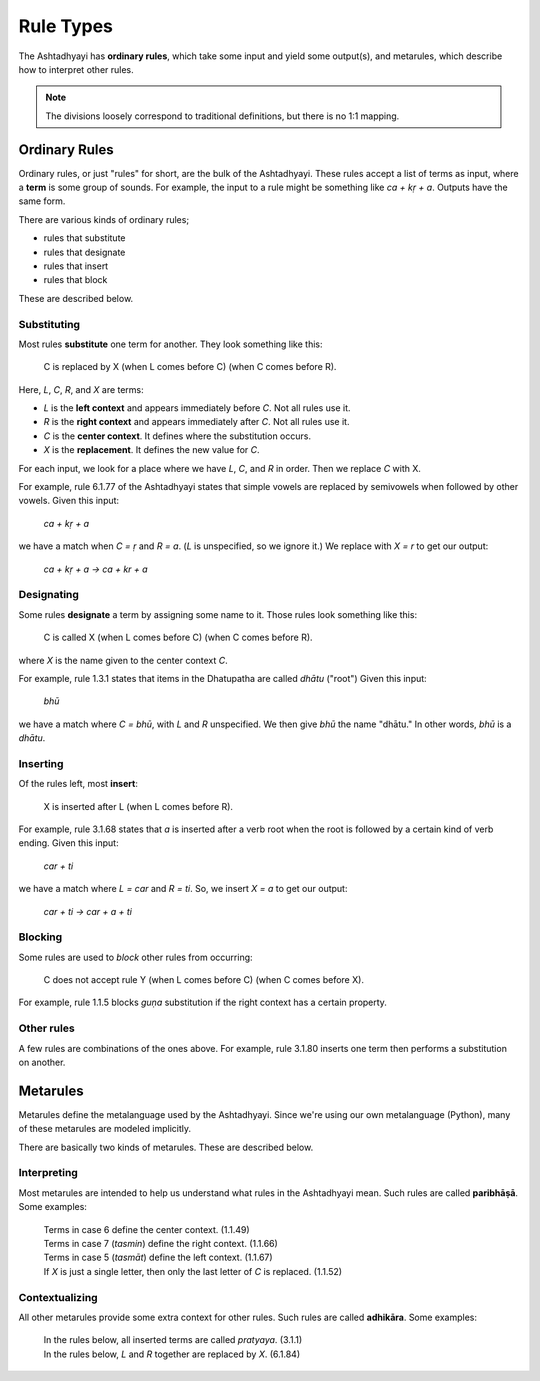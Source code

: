 Rule Types
==========

The Ashtadhyayi has **ordinary rules**, which take some input and yield some
output(s), and metarules, which describe how to interpret other rules.

.. note::
    The divisions loosely correspond to traditional definitions, but there
    is no 1:1 mapping.

Ordinary Rules
--------------

Ordinary rules, or just "rules" for short, are the bulk of the Ashtadhyayi.
These rules accept a list of terms as input, where a **term** is some group
of sounds. For example, the input to a rule might be something like
*ca + kṛ + a*. Outputs have the same form.

There are various kinds of ordinary rules;

- rules that substitute
- rules that designate
- rules that insert
- rules that block

These are described below.

.. _iko-yan-aci:

Substituting
^^^^^^^^^^^^

Most rules **substitute** one term for another. They look something like this:

    C is replaced by X (when L comes before C) (when C comes before R).

Here, *L*, *C*, *R*, and *X* are terms:

- *L* is the **left context** and appears immediately before *C*. Not all
  rules use it.
- *R* is the **right context** and appears immediately after *C*. Not all
  rules use it.
- *C* is the **center context**. It defines where the substitution occurs.
- *X* is the **replacement**. It defines the new value for *C*.

For each input, we look for a place where we have *L*, *C*, and *R* in order.
Then we replace *C* with X.

For example, rule 6.1.77 of the Ashtadhyayi states that simple vowels are
replaced by semivowels when followed by other vowels. Given this input:

    *ca + kṛ + a*

we have a match when *C = ṛ* and *R = a*. (*L* is unspecified, so we ignore
it.) We replace with *X = r* to get our output:

    *ca + kṛ + a → ca + kr + a*

Designating
^^^^^^^^^^^

Some rules **designate** a term by assigning some name to it.
Those rules look something like this:

    C is called X (when L comes before C) (when C comes before R).

where *X* is the name given to the center context *C*.

For example, rule 1.3.1 states that items in the Dhatupatha are called
*dhātu* ("root") Given this input:

    *bhū*

we have a match where *C = bhū*, with *L* and *R* unspecified. We then give
*bhū* the name "dhātu." In other words, *bhū* is a *dhātu*.

Inserting
^^^^^^^^^

Of the rules left, most **insert**:

    X is inserted after L (when L comes before R).

For example, rule 3.1.68 states that *a* is inserted after a verb root when
the root is followed by a certain kind of verb ending. Given this input:

    *car + ti*

we have a match where *L = car* and *R = ti*. So, we insert *X = a* to get
our output:

    *car + ti → car + a + ti*

Blocking
^^^^^^^^

Some rules are used to *block* other rules from occurring:

    C does not accept rule Y (when L comes before C) (when C comes before X).

For example, rule 1.1.5 blocks *guṇa* substitution if the right context has
a certain property.

Other rules
^^^^^^^^^^^

A few rules are combinations of the ones above. For example, rule 3.1.80
inserts one term then performs a substitution on another.

Metarules
---------

Metarules define the metalanguage used by the Ashtadhyayi. Since we're using
our own metalanguage (Python), many of these metarules are modeled implicitly.

There are basically two kinds of metarules. These are described below.

Interpreting
^^^^^^^^^^^^

Most metarules are intended to help us understand what rules in the
Ashtadhyayi mean. Such rules are called **paribhāṣā**. Some examples:

    | Terms in case 6 define the center context. (1.1.49)
    | Terms in case 7 (*tasmin*) define the right context. (1.1.66)
    | Terms in case 5 (*tasmāt*) define the left context. (1.1.67)
    | If *X* is just a single letter, then only the last letter of *C* is
      replaced. (1.1.52)

Contextualizing
^^^^^^^^^^^^^^^

All other metarules provide some extra context for other rules. Such rules
are called **adhikāra**. Some examples:

    | In the rules below, all inserted terms are called *pratyaya*. (3.1.1)
    | In the rules below, *L* and *R* together are replaced by *X*. (6.1.84)

